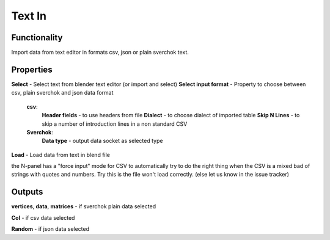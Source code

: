 Text In
========

Functionality
-------------

Import data from text editor in formats csv, json or plain sverchok text.

Properties
----------

**Select** - Select text from blender text editor (or import and select)
**Select input format** - Property to choose between csv, plain sverchok and json data format
  **csv**:
    **Header fields** - to use headers from file
    **Dialect** - to choose dialect of imported table
    **Skip N Lines** - to skip a number of introduction lines in a non standard CSV
  **Sverchok**:
    **Data type** - output data socket as selected type
**Load** - Load data from text in blend file

the N-panel has a "force input" mode for CSV to automatically try to do the right thing when the CSV is
a mixed bad of strings with quotes and numbers. Try this is the file won't load correctly. (else let us know in the issue tracker)

Outputs
-------

**vertices**, **data**, **matrices** - if sverchok plain data selected

**Col** - if csv data selected

**Random** - if json data selected

